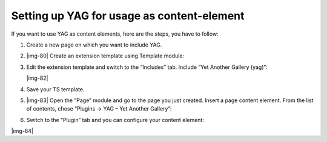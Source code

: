 ﻿.. include:: Images.txt

.. ==================================================
.. FOR YOUR INFORMATION
.. --------------------------------------------------
.. -*- coding: utf-8 -*- with BOM.

.. ==================================================
.. DEFINE SOME TEXTROLES
.. --------------------------------------------------
.. role::   underline
.. role::   typoscript(code)
.. role::   ts(typoscript)
   :class:  typoscript
.. role::   php(code)


Setting up YAG for usage as content-element
^^^^^^^^^^^^^^^^^^^^^^^^^^^^^^^^^^^^^^^^^^^

If you want to use YAG as content elements, here are the steps, you
have to follow:

#. Create a new page on which you want to include YAG.

#. |img-80| Create an extension template using Template module:

#. Edit the extension template and switch to the “Includes” tab. Include
   “Yet Another Gallery (yag)”:
   
   |img-82|

#. Save your TS template.

#. |img-83| Open the “Page” module and go to the page you just created.
   Insert a page content element. From the list of contents, chose
   “Plugins → YAG – Yet Another Gallery”:

#. Switch to the “Plugin” tab and you can configure your content element:

|img-84|

